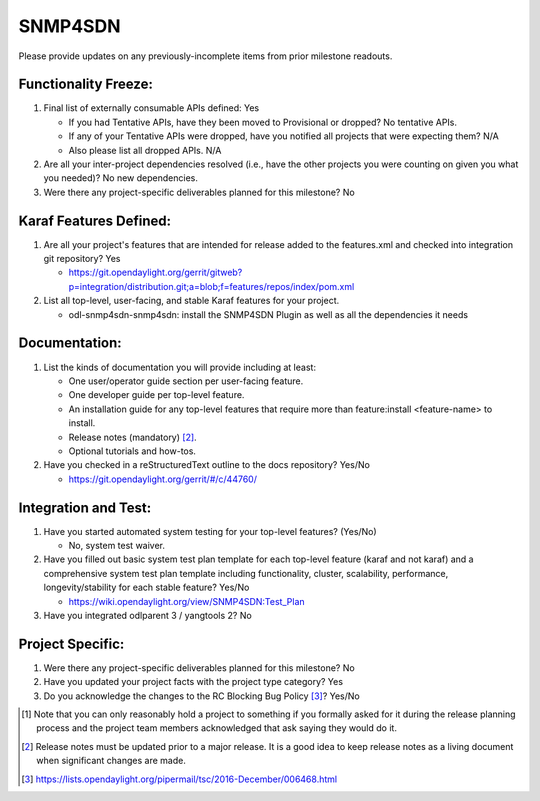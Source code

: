 ========
SNMP4SDN
========

Please provide updates on any previously-incomplete items from prior milestone
readouts.

Functionality Freeze:
---------------------

1. Final list of externally consumable APIs defined: Yes

   - If you had Tentative APIs, have they been moved to Provisional or dropped?
     No tentative APIs.
   - If any of your Tentative APIs were dropped, have you notified all projects
     that were expecting them? N/A
   - Also please list all dropped APIs. N/A

2. Are all your inter-project dependencies resolved (i.e., have the other
   projects you were counting on given you what you needed)? No new dependencies.

3. Were there any project-specific deliverables planned for this milestone?
   No

Karaf Features Defined:
-----------------------

1. Are all your project's features that are intended for release added to the
   features.xml and checked into integration git repository? Yes

   - https://git.opendaylight.org/gerrit/gitweb?p=integration/distribution.git;a=blob;f=features/repos/index/pom.xml 

2. List all top-level, user-facing, and stable Karaf features for your project.

   - odl-snmp4sdn-snmp4sdn: install the SNMP4SDN Plugin as well as all the dependencies it needs

Documentation:
--------------

1. List the kinds of documentation you will provide including at least:

   - One user/operator guide section per user-facing feature.
   - One developer guide per top-level feature.
   - An installation guide for any top-level features that require more than
     feature:install <feature-name> to install.
   - Release notes (mandatory) [2]_.
   - Optional tutorials and how-tos.

2. Have you checked in a reStructuredText outline to the docs repository? Yes/No

   - https://git.opendaylight.org/gerrit/#/c/44760/

Integration and Test:
---------------------

1. Have you started automated system testing for your top-level features?
   (Yes/No)

   - No, system test waiver.

2. Have you filled out basic system test plan template for each top-level
   feature (karaf and not karaf) and a comprehensive system test plan template
   including functionality, cluster, scalability, performance,
   longevity/stability for each stable feature? Yes/No

   - https://wiki.opendaylight.org/view/SNMP4SDN:Test_Plan

3. Have you integrated odlparent 3 / yangtools 2? No

Project Specific:
-----------------

1. Were there any project-specific deliverables planned for this milestone?
   No

2. Have you updated your project facts with the project type category? Yes

3. Do you acknowledge the changes to the RC Blocking Bug Policy [3]_? Yes/No

.. [1] Note that you can only reasonably hold a project to something if you
       formally asked for it during the release planning process and the project
       team members acknowledged that ask saying they would do it.
.. [2] Release notes must be updated prior to a major release. It is a good idea
       to keep release notes as a living document when significant changes are
       made.
.. [3] https://lists.opendaylight.org/pipermail/tsc/2016-December/006468.html
